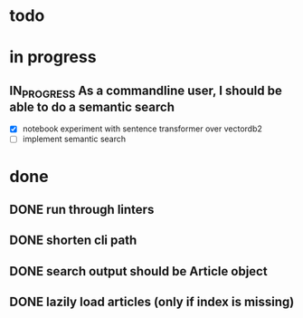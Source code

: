 #+TODO: TODO(t) IN_PROGRESS(p) | DONE(d)
* todo

* in progress
** IN_PROGRESS As a commandline user, I should be able to do a semantic search
 - [X] notebook experiment with sentence transformer over vectordb2
 - [ ] implement semantic search

* done
** DONE run through linters
** DONE shorten cli path

** DONE search output should be Article object

** DONE lazily load articles (only if index is missing)
